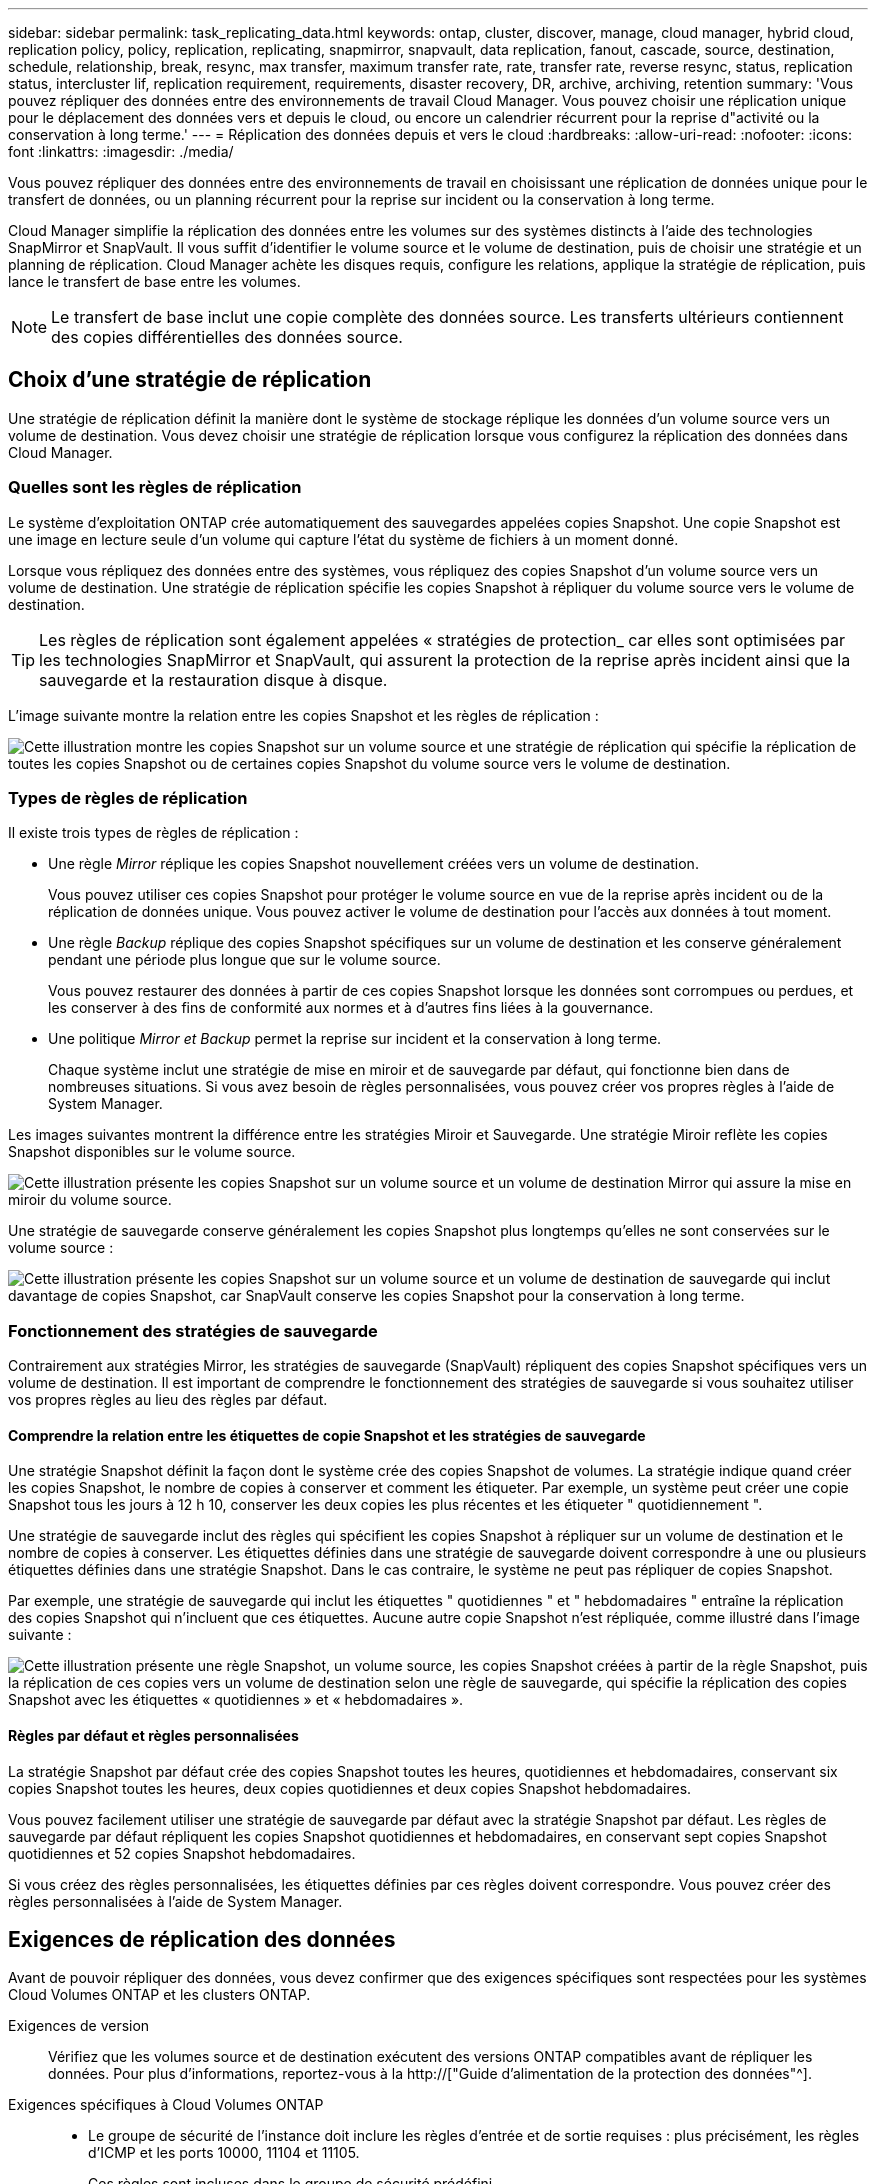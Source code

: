 ---
sidebar: sidebar 
permalink: task_replicating_data.html 
keywords: ontap, cluster, discover, manage, cloud manager, hybrid cloud, replication policy, policy, replication, replicating, snapmirror, snapvault, data replication, fanout, cascade, source, destination, schedule, relationship, break, resync, max transfer, maximum transfer rate, rate, transfer rate, reverse resync, status, replication status, intercluster lif, replication requirement, requirements, disaster recovery, DR, archive, archiving, retention 
summary: 'Vous pouvez répliquer des données entre des environnements de travail Cloud Manager. Vous pouvez choisir une réplication unique pour le déplacement des données vers et depuis le cloud, ou encore un calendrier récurrent pour la reprise d"activité ou la conservation à long terme.' 
---
= Réplication des données depuis et vers le cloud
:hardbreaks:
:allow-uri-read: 
:nofooter: 
:icons: font
:linkattrs: 
:imagesdir: ./media/


[role="lead"]
Vous pouvez répliquer des données entre des environnements de travail en choisissant une réplication de données unique pour le transfert de données, ou un planning récurrent pour la reprise sur incident ou la conservation à long terme.

Cloud Manager simplifie la réplication des données entre les volumes sur des systèmes distincts à l'aide des technologies SnapMirror et SnapVault. Il vous suffit d'identifier le volume source et le volume de destination, puis de choisir une stratégie et un planning de réplication. Cloud Manager achète les disques requis, configure les relations, applique la stratégie de réplication, puis lance le transfert de base entre les volumes.


NOTE: Le transfert de base inclut une copie complète des données source. Les transferts ultérieurs contiennent des copies différentielles des données source.



== Choix d'une stratégie de réplication

Une stratégie de réplication définit la manière dont le système de stockage réplique les données d'un volume source vers un volume de destination. Vous devez choisir une stratégie de réplication lorsque vous configurez la réplication des données dans Cloud Manager.



=== Quelles sont les règles de réplication

Le système d'exploitation ONTAP crée automatiquement des sauvegardes appelées copies Snapshot. Une copie Snapshot est une image en lecture seule d'un volume qui capture l'état du système de fichiers à un moment donné.

Lorsque vous répliquez des données entre des systèmes, vous répliquez des copies Snapshot d'un volume source vers un volume de destination. Une stratégie de réplication spécifie les copies Snapshot à répliquer du volume source vers le volume de destination.


TIP: Les règles de réplication sont également appelées « stratégies de protection_ car elles sont optimisées par les technologies SnapMirror et SnapVault, qui assurent la protection de la reprise après incident ainsi que la sauvegarde et la restauration disque à disque.

L'image suivante montre la relation entre les copies Snapshot et les règles de réplication :

image:diagram_replication_policies.png["Cette illustration montre les copies Snapshot sur un volume source et une stratégie de réplication qui spécifie la réplication de toutes les copies Snapshot ou de certaines copies Snapshot du volume source vers le volume de destination."]



=== Types de règles de réplication

Il existe trois types de règles de réplication :

* Une règle _Mirror_ réplique les copies Snapshot nouvellement créées vers un volume de destination.
+
Vous pouvez utiliser ces copies Snapshot pour protéger le volume source en vue de la reprise après incident ou de la réplication de données unique. Vous pouvez activer le volume de destination pour l'accès aux données à tout moment.

* Une règle _Backup_ réplique des copies Snapshot spécifiques sur un volume de destination et les conserve généralement pendant une période plus longue que sur le volume source.
+
Vous pouvez restaurer des données à partir de ces copies Snapshot lorsque les données sont corrompues ou perdues, et les conserver à des fins de conformité aux normes et à d'autres fins liées à la gouvernance.

* Une politique _Mirror et Backup_ permet la reprise sur incident et la conservation à long terme.
+
Chaque système inclut une stratégie de mise en miroir et de sauvegarde par défaut, qui fonctionne bien dans de nombreuses situations. Si vous avez besoin de règles personnalisées, vous pouvez créer vos propres règles à l'aide de System Manager.



Les images suivantes montrent la différence entre les stratégies Miroir et Sauvegarde. Une stratégie Miroir reflète les copies Snapshot disponibles sur le volume source.

image:diagram_replication_snapmirror.png["Cette illustration présente les copies Snapshot sur un volume source et un volume de destination Mirror qui assure la mise en miroir du volume source."]

Une stratégie de sauvegarde conserve généralement les copies Snapshot plus longtemps qu'elles ne sont conservées sur le volume source :

image:diagram_replication_snapvault.png["Cette illustration présente les copies Snapshot sur un volume source et un volume de destination de sauvegarde qui inclut davantage de copies Snapshot, car SnapVault conserve les copies Snapshot pour la conservation à long terme."]



=== Fonctionnement des stratégies de sauvegarde

Contrairement aux stratégies Mirror, les stratégies de sauvegarde (SnapVault) répliquent des copies Snapshot spécifiques vers un volume de destination. Il est important de comprendre le fonctionnement des stratégies de sauvegarde si vous souhaitez utiliser vos propres règles au lieu des règles par défaut.



==== Comprendre la relation entre les étiquettes de copie Snapshot et les stratégies de sauvegarde

Une stratégie Snapshot définit la façon dont le système crée des copies Snapshot de volumes. La stratégie indique quand créer les copies Snapshot, le nombre de copies à conserver et comment les étiqueter. Par exemple, un système peut créer une copie Snapshot tous les jours à 12 h 10, conserver les deux copies les plus récentes et les étiqueter " quotidiennement ".

Une stratégie de sauvegarde inclut des règles qui spécifient les copies Snapshot à répliquer sur un volume de destination et le nombre de copies à conserver. Les étiquettes définies dans une stratégie de sauvegarde doivent correspondre à une ou plusieurs étiquettes définies dans une stratégie Snapshot. Dans le cas contraire, le système ne peut pas répliquer de copies Snapshot.

Par exemple, une stratégie de sauvegarde qui inclut les étiquettes " quotidiennes " et " hebdomadaires " entraîne la réplication des copies Snapshot qui n'incluent que ces étiquettes. Aucune autre copie Snapshot n'est répliquée, comme illustré dans l'image suivante :

image:diagram_replication_snapvault_policy.png["Cette illustration présente une règle Snapshot, un volume source, les copies Snapshot créées à partir de la règle Snapshot, puis la réplication de ces copies vers un volume de destination selon une règle de sauvegarde, qui spécifie la réplication des copies Snapshot avec les étiquettes « quotidiennes » et « hebdomadaires »."]



==== Règles par défaut et règles personnalisées

La stratégie Snapshot par défaut crée des copies Snapshot toutes les heures, quotidiennes et hebdomadaires, conservant six copies Snapshot toutes les heures, deux copies quotidiennes et deux copies Snapshot hebdomadaires.

Vous pouvez facilement utiliser une stratégie de sauvegarde par défaut avec la stratégie Snapshot par défaut. Les règles de sauvegarde par défaut répliquent les copies Snapshot quotidiennes et hebdomadaires, en conservant sept copies Snapshot quotidiennes et 52 copies Snapshot hebdomadaires.

Si vous créez des règles personnalisées, les étiquettes définies par ces règles doivent correspondre. Vous pouvez créer des règles personnalisées à l'aide de System Manager.



== Exigences de réplication des données

Avant de pouvoir répliquer des données, vous devez confirmer que des exigences spécifiques sont respectées pour les systèmes Cloud Volumes ONTAP et les clusters ONTAP.

Exigences de version:: Vérifiez que les volumes source et de destination exécutent des versions ONTAP compatibles avant de répliquer les données. Pour plus d'informations, reportez-vous à la http://["Guide d'alimentation de la protection des données"^].
Exigences spécifiques à Cloud Volumes ONTAP::
+
--
* Le groupe de sécurité de l'instance doit inclure les règles d'entrée et de sortie requises : plus précisément, les règles d'ICMP et les ports 10000, 11104 et 11105.
+
Ces règles sont incluses dans le groupe de sécurité prédéfini.

* Pour répliquer des données entre deux systèmes Cloud Volumes ONTAP dans différents sous-réseaux, les sous-réseaux doivent être routés ensemble (paramètre par défaut).
* Pour répliquer des données entre un système Cloud Volumes ONTAP dans AWS et un système dans Azure, vous devez disposer d'une connexion VPN entre AWS VPC et Azure VNet.


--
Exigences spécifiques aux clusters ONTAP::
+
--
* Une licence SnapMirror active doit être installée.
* Si le cluster se trouve sur votre site, vous devez disposer d'une connexion entre votre réseau d'entreprise et AWS ou Azure, qui est généralement une connexion VPN.
* Les clusters ONTAP doivent répondre à des exigences supplémentaires en termes de sous-réseau, de port, de pare-feu et de cluster.
+
Pour plus d'informations, reportez-vous au Cluster and SVM Peering Express Guide de votre version d'ONTAP.



--




== Réplication des données entre les systèmes

Vous pouvez répliquer des données entre les systèmes Cloud Volumes ONTAP et les clusters ONTAP en choisissant une réplication de données unique, qui peut vous aider à déplacer des données vers et depuis le cloud, ou un planning récurrent, qui peut vous aider à la reprise sur incident ou à la conservation à long terme.

.Description de la tâche
Cloud Manager prend en charge des configurations de protection des données simples, en panne et en cascade :

* Dans une configuration simple, la réplication s'effectue du volume A au volume B.
* Dans une configuration en panne, la réplication se produit du volume A vers plusieurs destinations.
* Dans une configuration en cascade, la réplication s'effectue du volume A au volume B et du volume B au volume C.


Vous pouvez configurer les configurations en cascade et en panne dans Cloud Manager en configurant plusieurs réplications de données entre les systèmes. Par exemple, en répliquant un volume du système A vers le système B, puis en répliquant le même volume du système B vers le système C.

.Étapes
. Sur la page Working Environments (Environnements de travail), sélectionnez l'environnement de travail qui contient le volume source, puis faites-le glisser vers l'environnement de travail vers lequel vous souhaitez répliquer le volume :
+
image:screenshot_drag_and_drop.gif["Capture d'écran : affiche un environnement de travail placé au-dessus d'un autre environnement de travail pour démarrer le processus de réplication des données."]

. Si les pages Configuration de la mise en valeur de la source et de la destination s'affichent, sélectionnez tous les LIF intercluster pour la relation d'homologues du cluster.
+
Le réseau intercluster doit être configuré de sorte que les pairs de cluster disposent d'une connectivité « full-mesh » au niveau des paires, ce qui signifie que chaque paire de clusters d'une relation cluster peer-to-peer dispose d'une connectivité parmi l'ensemble de leurs LIFs intercluster.

+
Ces pages s'affichent si un cluster ONTAP disposant de plusieurs LIF est la source ou la destination.

. Sur la page Sélection du volume source, sélectionnez le volume que vous souhaitez répliquer.
. Sur la page Nom du volume de destination et Tiering, spécifiez le nom du volume de destination, choisissez un type de disque sous-jacent, modifiez l'une des options avancées, puis cliquez sur *Continuer*.
+
Si la destination est un cluster ONTAP, vous devez également spécifier le SVM de destination et l'agrégat.

. Sur la page Taux de transfert maximal, spécifiez le débit maximal (en mégaoctets par seconde) auquel les données peuvent être transférées.
. Sur la page Stratégie de réplication, choisissez l'une des stratégies par défaut ou cliquez sur *stratégies supplémentaires*, puis sélectionnez l'une des stratégies avancées.
+
Pour obtenir de l'aide, voir link:task_replicating_data.html#choosing-a-replication-policy["Choix d'une stratégie de réplication"].

+
Si vous choisissez une stratégie de sauvegarde personnalisée (SnapVault), les étiquettes associées à la stratégie doivent correspondre aux étiquettes des copies Snapshot sur le volume source. Pour plus d'informations, voir link:task_replicating_data.html#how-backup-policies-work["Fonctionnement des stratégies de sauvegarde"].

. Sur la page Programmation, choisissez une copie unique ou un planning récurrent.
+
Plusieurs plannings par défaut sont disponibles. Si vous souhaitez un autre planning, vous devez créer une nouvelle planification sur le cluster _destination_ à l'aide de System Manager.

. Sur la page Revue, vérifiez vos sélections, puis cliquez sur *Go*.


.Résultat
Cloud Manager démarre le processus de réplication des données. Vous pouvez afficher des informations détaillées sur la réplication dans la page Etat de la réplication.



== Gestion des planifications et des relations de réplication des données

Après avoir configuré la réplication des données entre deux systèmes, vous pouvez gérer le planning et la relation de réplication des données à partir de Cloud Manager.

.Étapes
. Sur la page Environnements de travail, affichez l'état de réplication de tous les environnements de travail attribués dans le locataire ou pour un environnement de travail spécifique :
+
[cols="15,85"]
|===
| Option | Action 


| Tous les environnements de travail attribués dans le locataire  a| 
Cliquez sur Etat de la réplication dans la barre de navigation.

image:screenshot_replication_nav.gif["Capture d'écran : affiche l'onglet Etat de la réplication."]



| Un environnement de travail spécifique  a| 
Sélectionnez l'environnement de travail, puis cliquez sur Etat de la réplication.

image:screenshot_replication_status.gif["Capture d'écran : affiche l'icône Etat de la réplication disponible sur la page des environnements de travail."]

|===
. Vérifiez l'état des relations de réplication des données pour vérifier qu'elles sont en bon état.
+

NOTE: Si l'état d'une relation est inactif et que l'état Miroir n'est pas initialisé, vous devez initialiser la relation à partir du système de destination pour que la réplication des données se produise selon le planning défini. Vous pouvez initialiser la relation à l'aide de System Manager ou de l'interface de ligne de commande (CLI). Ces états peuvent apparaître en cas de défaillance du système de destination, puis revenir en ligne.

. Sélectionnez l'icône de menu située en regard du volume source, puis choisissez l'une des actions disponibles.
+
image:screenshot_replication_managing.gif["Capture d'écran : affiche la liste des actions disponibles sur la page Etat de la réplication."]

+
Le tableau suivant décrit les actions disponibles :

+
[cols="15,85"]
|===
| Action | Description 


| Pause | Rompt la relation entre les volumes source et de destination et active le volume de destination pour l'accès aux données. Cette option est généralement utilisée lorsque le volume source ne peut pas servir de données en raison d'événements tels que la corruption des données, la suppression accidentelle ou un état hors ligne. Pour plus d'informations sur la configuration d'un volume de destination pour l'accès aux données et la réactivation d'un volume source, reportez-vous au Guide ONTAP 9 Volume Disaster Recovery Express Guide. 


| Resynchroniser  a| 
Rétablit une relation interrompue entre les volumes et reprend la réplication des données selon le planning défini.


IMPORTANT: Lorsque vous resynchronisez les volumes, le contenu du volume de destination est remplacé par le contenu du volume source.

Pour effectuer une resynchronisation inverse, qui resynchronise les données du volume de destination vers le volume source, consultez la http://["Guide rapide de reprise après incident de volumes ONTAP 9"^].



| Resynchronisation inverse | Inverse les rôles des volumes source et de destination. Le contenu du volume source d'origine est remplacé par le contenu du volume de destination. Ceci est utile lorsque vous souhaitez réactiver un volume source hors ligne. Toutes les données écrites sur le volume source d'origine entre la dernière réplication de données et l'heure à laquelle le volume source a été désactivé ne sont pas conservées. 


| Modifier le planning | Vous permet de choisir un planning différent pour la réplication des données. 


| Informations sur les règles | Affiche la stratégie de protection attribuée à la relation de réplication des données. 


| Modifier le taux de transfert maximal | Permet de modifier le taux maximal (en kilo-octets par seconde) auquel les données peuvent être transférées. 


| Supprimer | Supprime la relation de protection des données entre les volumes source et de destination, ce qui signifie que la réplication des données n'a plus lieu entre les volumes. Cette action n'active pas le volume de destination pour l'accès aux données. Cette action supprime également la relation d'homologues de cluster et la relation d'homologues de la machine virtuelle de stockage (SVM), si aucune autre relation de protection des données n'existe entre les systèmes. 
|===


.Résultat
Après avoir sélectionné une action, Cloud Manager met à jour la relation ou le planning.
